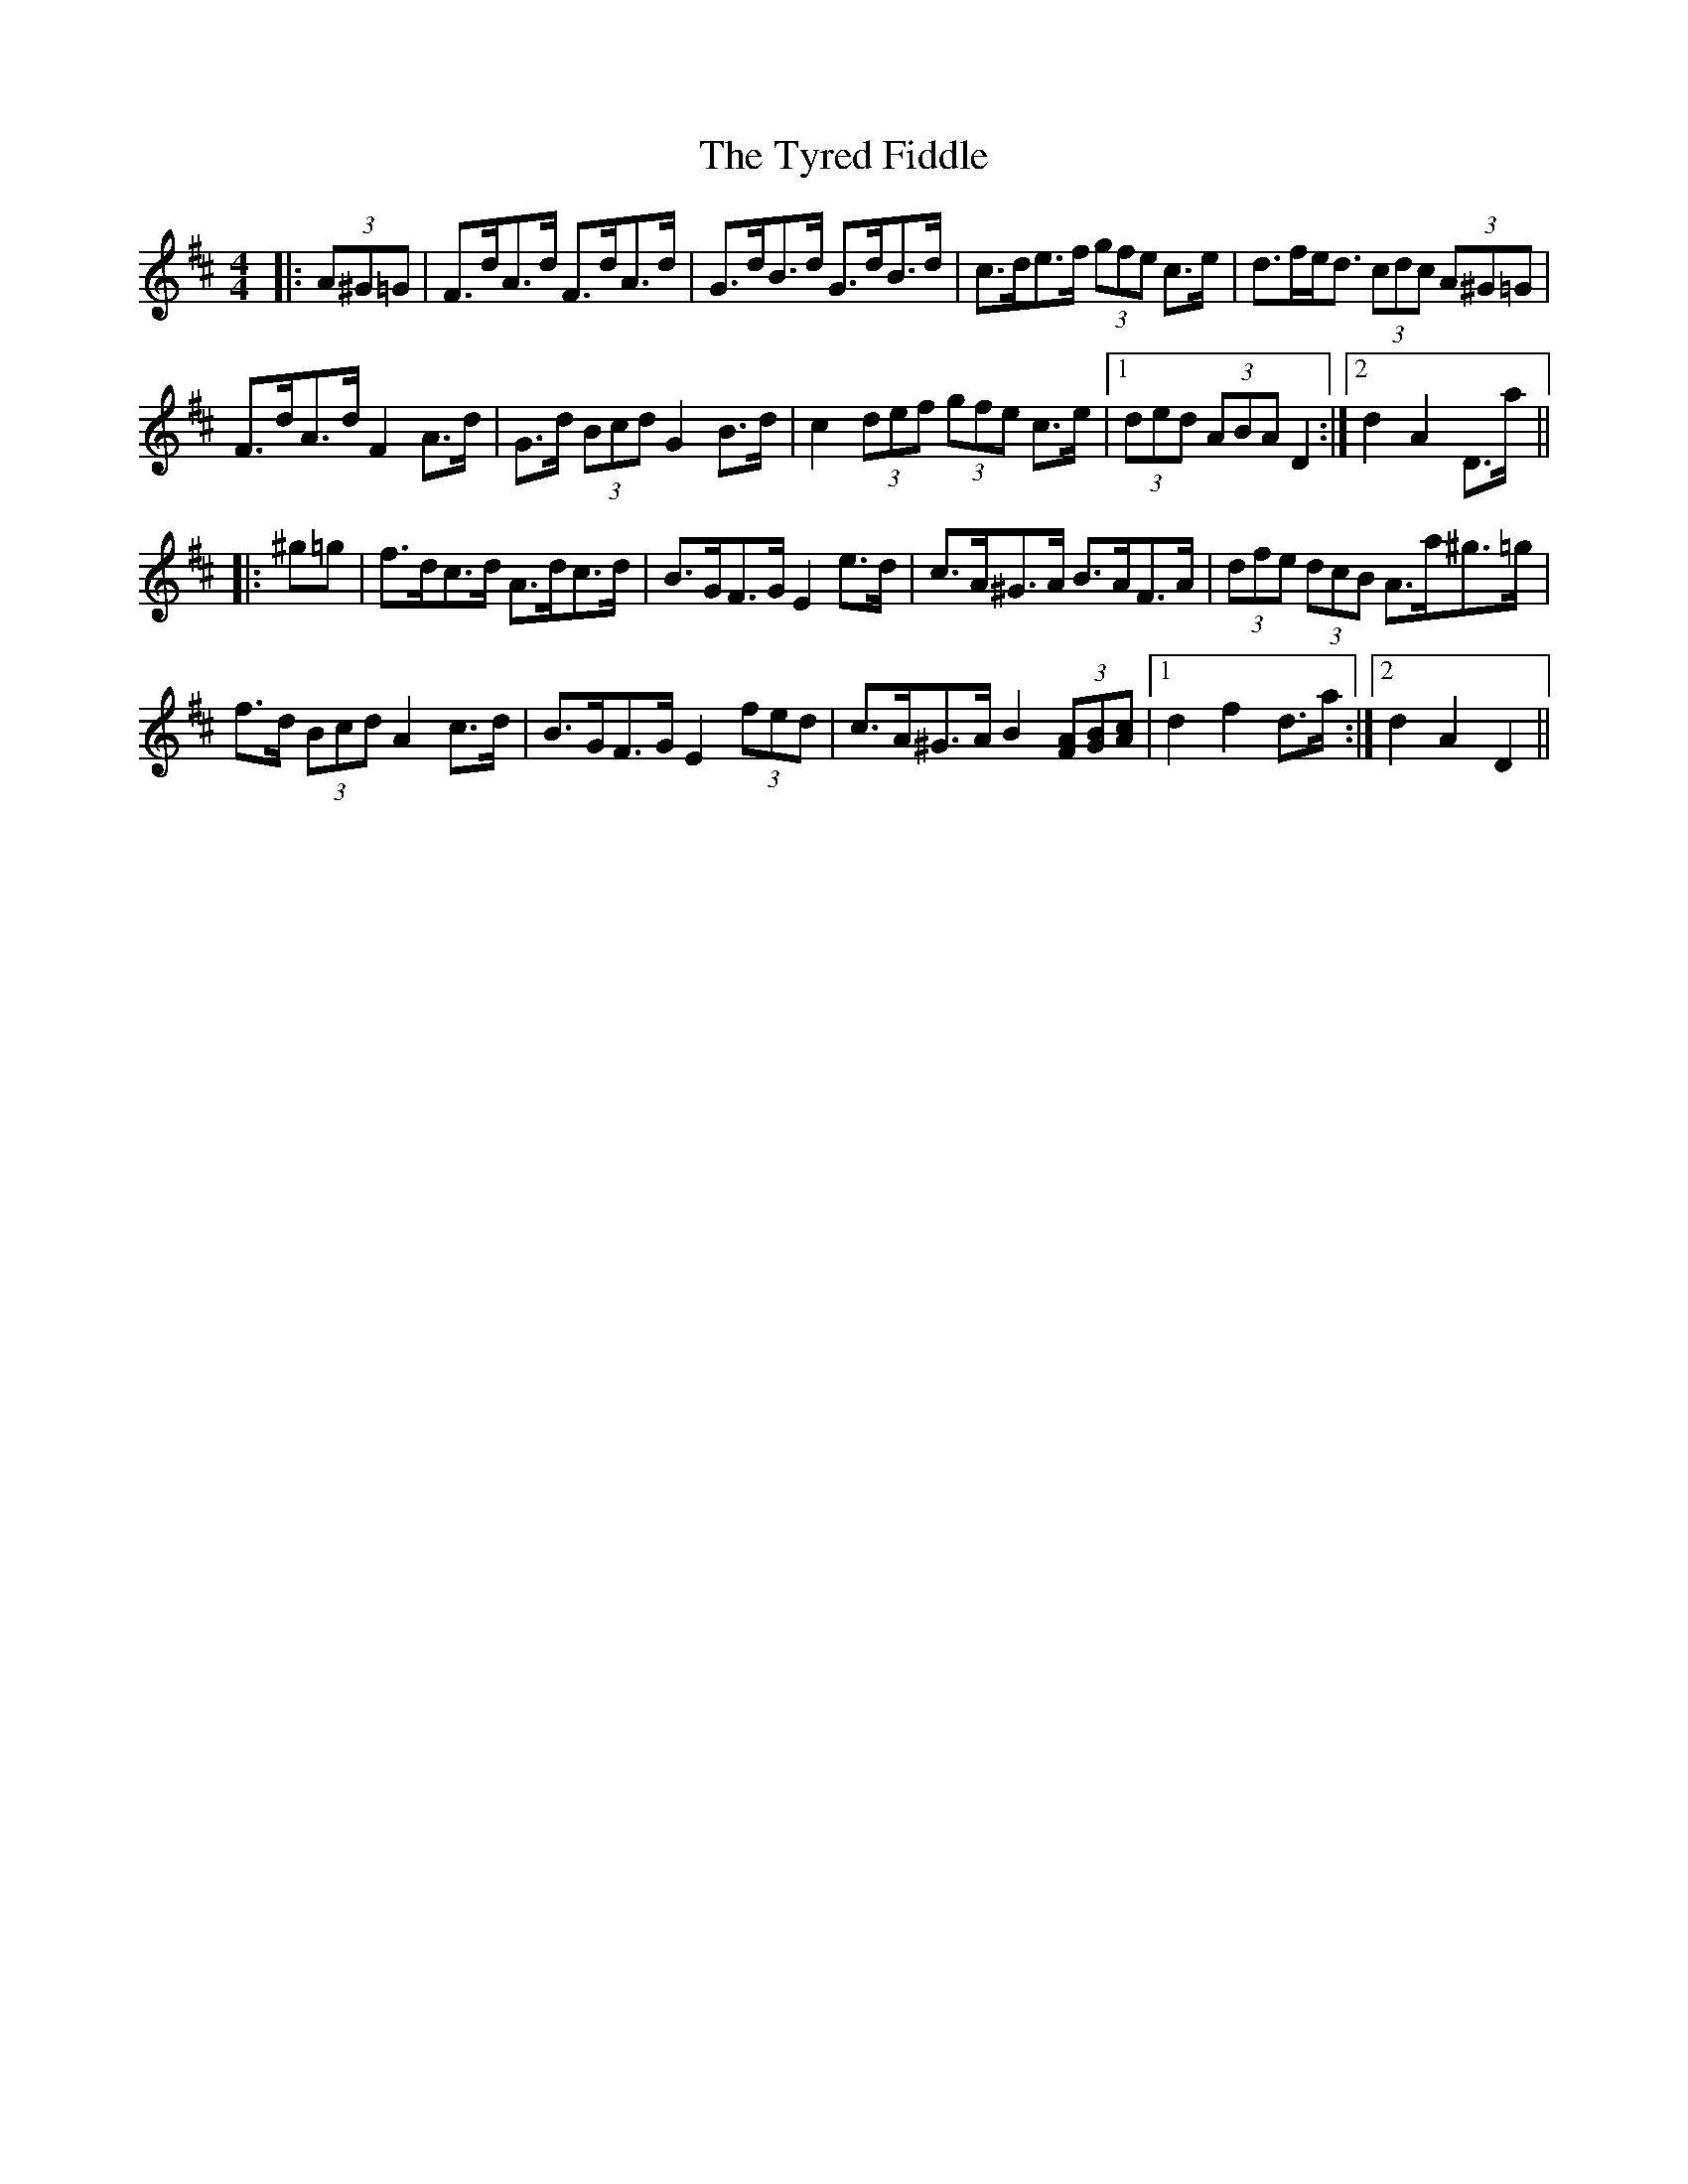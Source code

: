 X: 41478
T: Tyred Fiddle, The
R: hornpipe
M: 4/4
K: Dmajor
|:(3A^G=G|F>dA>d F>dA>d|G>dB>d G>dB>d|c>de>f (3gfe c>e|d>fe<d (3cdc (3A^G=G|
F>dA>d F2 A>d|G>d (3Bcd G2 B>d|c2 (3def (3gfe c>e|1 (3ded (3ABA D2:|2 d2 A2 D>a||
|:^g=g|f>dc>d A>dc>d|B>GF>G E2 e>d|c>A^G>A B>AF>A|(3dfe (3dcB A>a^g>=g|
f>d (3Bcd A2 c>d|B>GF>G E2 (3fed|c>A^G>A B2 (3[FA][GB][Ac]|1 d2 f2 d>a:|2 d2 A2 D2||

